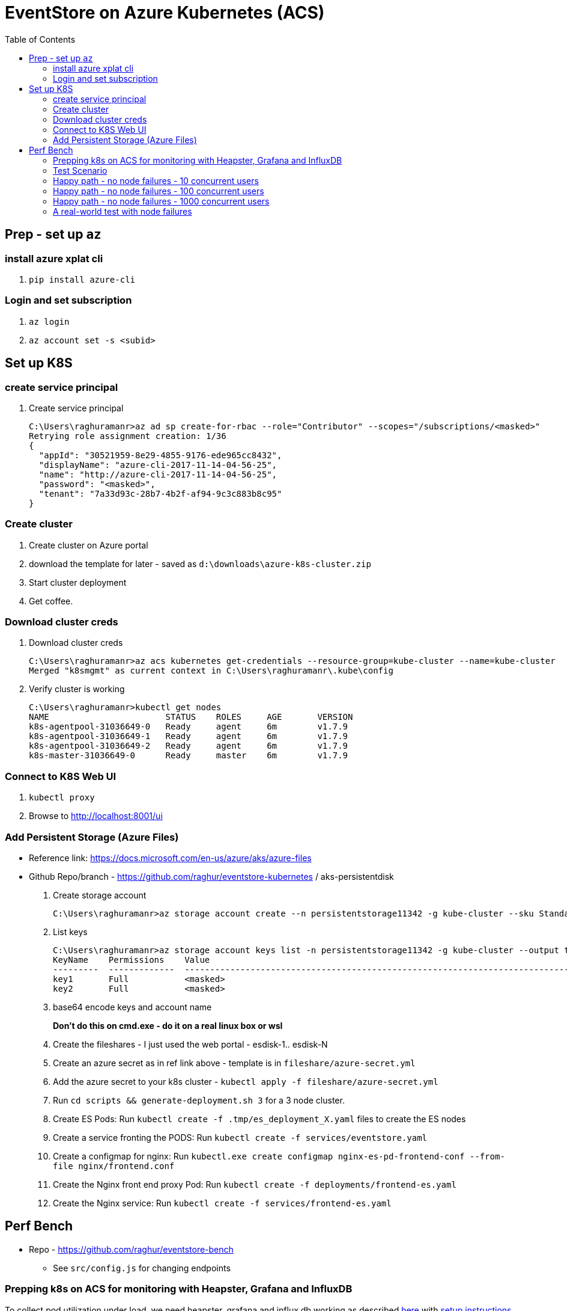 :docinfo: shared-head
:icons: font
:toc:

= EventStore on Azure Kubernetes (ACS)

== Prep - set up `az`

=== install azure xplat cli

1. `pip install azure-cli`

=== Login and set subscription
2. `az login`
3. `az account set -s <subid>`

== Set up K8S

=== create service principal

4. Create service principal
+
```
C:\Users\raghuramanr>az ad sp create-for-rbac --role="Contributor" --scopes="/subscriptions/<masked>"
Retrying role assignment creation: 1/36
{
  "appId": "30521959-8e29-4855-9176-ede965cc8432",
  "displayName": "azure-cli-2017-11-14-04-56-25",
  "name": "http://azure-cli-2017-11-14-04-56-25",
  "password": "<masked>",
  "tenant": "7a33d93c-28b7-4b2f-af94-9c3c883b8c95"
}
```

=== Create cluster

1. Create cluster on Azure portal
2. download the template for later - saved as `d:\downloads\azure-k8s-cluster.zip`
3. Start cluster deployment
4. Get coffee.

=== Download cluster creds

1. Download cluster creds
+
```
C:\Users\raghuramanr>az acs kubernetes get-credentials --resource-group=kube-cluster --name=kube-cluster
Merged "k8smgmt" as current context in C:\Users\raghuramanr\.kube\config
```
2. Verify cluster is working 
+
```
C:\Users\raghuramanr>kubectl get nodes
NAME                       STATUS    ROLES     AGE       VERSION
k8s-agentpool-31036649-0   Ready     agent     6m        v1.7.9
k8s-agentpool-31036649-1   Ready     agent     6m        v1.7.9
k8s-agentpool-31036649-2   Ready     agent     6m        v1.7.9
k8s-master-31036649-0      Ready     master    6m        v1.7.9
```

=== Connect to K8S Web UI

1. `kubectl proxy`
2. Browse to http://localhost:8001/ui

=== Add Persistent Storage (Azure Files)

* Reference link: https://docs.microsoft.com/en-us/azure/aks/azure-files
* Github Repo/branch - https://github.com/raghur/eventstore-kubernetes / aks-persistentdisk

1. Create storage account
+
```
C:\Users\raghuramanr>az storage account create --n persistentstorage11342 -g kube-cluster --sku Standard_LRS
```
2. List keys
+
```
C:\Users\raghuramanr>az storage account keys list -n persistentstorage11342 -g kube-cluster --output table
KeyName    Permissions    Value
---------  -------------  ----------------------------------------------------------------------------------------
key1       Full           <masked>
key2       Full           <masked>
```
3. base64 encode keys and account name
+
*Don't do this on cmd.exe - do it on a real linux box or wsl*
4. Create the fileshares - I just used the web portal - esdisk-1.. esdisk-N
1. Create an azure secret as in ref link above - template is in `fileshare/azure-secret.yml`
1. Add the azure secret to your k8s cluster - `kubectl apply -f fileshare/azure-secret.yml`
1. Run `cd scripts && generate-deployment.sh 3` for a 3 node cluster.
1. Create ES Pods: Run `kubectl create -f .tmp/es_deployment_X.yaml` files to create the ES nodes
1. Create a service fronting the PODS: Run `kubectl create -f services/eventstore.yaml`
1. Create a configmap for nginx: Run `kubectl.exe create configmap nginx-es-pd-frontend-conf --from-file nginx/frontend.conf`
1. Create the Nginx front end proxy Pod: Run `kubectl create -f deployments/frontend-es.yaml`
1. Create the Nginx service: Run `kubectl create -f services/frontend-es.yaml`


== Perf Bench

* Repo - https://github.com/raghur/eventstore-bench
** See `src/config.js` for changing endpoints

=== Prepping k8s on ACS for monitoring with Heapster, Grafana and InfluxDB

To collect pod utilization under load, we need heapster, grafana and influx db working as described
https://kubernetes.io/docs/tasks/debug-application-cluster/resource-usage-monitoring/[here] with 
https://github.com/kubernetes/heapster/blob/master/docs/influxdb.md[setup instructions here]. They
however require some tweaks on ACS because the default ACS deployment includes heapster but not grafana and influx db. 
Due to this, the heapster node is not provided a sink (and so ineffective). To fix:

. Clone the heapster repo - https://github.com/kubernetes/heapster
. Follow this step in the guide:
+
[source,shell]
----
$ kubectl create -f deploy/kube-config/influxdb/
$ kubectl create -f deploy/kube-config/rbac/heapster-rbac.yaml
----
. Now fix up heapster
.. Open heapster on kubernetes dashboard (http://localhost:8001/api/v1/namespaces/kube-system/services/kubernetes-dashboard/proxy/#!/deployment/kube-system/heapster?namespace=kube-system)
.. Click 'Edit'
.. Find the container with name: `heapster` and add a `--sink=influxdb:http://monitoring-influxdb.kube-system.svc:8086`
+
.Add the sink parameter to heapster
[.center.text-left]
image::https://i.imgur.com/64MW2GP.png[alt]
. Now we need to make Grafana accessible from outside the cluster.
.. Edit the `monitoring-grafana` service (http://localhost:8001/api/v1/namespaces/kube-system/services/kubernetes-dashboard/proxy/#!/service/kube-system/monitoring-grafana?namespace=kube-system) and add `type: "LoadBalancer"`
+
[.center.text-left]
image::https://i.imgur.com/ASiD7ym.png[alt]
. Once k8s updates the service, you should see an external IP - and browsing to http://<externalip> should bring you 
to the Grafana dashboard.

=== Test Scenario

* Each user creates a stream, adds 10 events, then reads the stream completely followed by reading each event
individually.
* Test run is 10 concurrent users repeating for 5 mins from a single client node (my machine)

=== Happy path - no node failures - 10 concurrent users
As expected, the podversion is able to serve 33% more requests though CPU utilization is a little higher since
IO happens locally?

==== Test Results - client summary
[cols="2", options="header"]
.A 5 minute test with 10 concurrent users
|===
|PodVersion (local pod storage)
|Persistent Disk (Azure file share)

a|

[source,shell]
----
    ✓ is status 201
    ✓ is status 200

    checks................: 100.00%
    data_received.........: 13 MB (45 kB/s)
    data_sent.............: 1.9 MB (6.5 kB/s)
    http_req_blocked......: avg=169.85µs max=123.74ms med=0s min=0s p(90)=0s p(95)=0s
    http_req_connecting...: avg=163.3µs max=123.74ms med=0s min=0s p(90)=0s p(95)=0s
    http_req_duration.....: avg=37.31ms max=384.74ms med=25.25ms min=11.02ms p(90)=64.17ms p(95)=70.53ms
    http_req_receiving....: avg=135.21µs max=112.45ms med=0s min=0s p(90)=966.6µs p(95)=1ms
    http_req_sending......: avg=44.73µs max=18.04ms med=0s min=0s p(90)=0s p(95)=0s
    http_req_waiting......: avg=37.13ms max=383.74ms med=25.09ms min=11.02ms p(90)=64.17ms p(95)=70.31ms
    http_reqs.............: 79237 (264.12333333333333/s)
    vus...................: 10
    vus_max...............: 10
----
a|

[source,shell]
----
    ✓ is status 201
    ✗ is status 200
          0.02% (6/33058)

    checks................: 99.99%
    data_received.........: 11 MB (36 kB/s)
    data_sent.............: 1.5 MB (5.1 kB/s)
    http_req_blocked......: avg=192.75µs max=1.01s med=0s min=0s p(90)=0s p(95)=0s
    http_req_connecting...: avg=188.42µs max=1.01s med=0s min=0s p(90)=0s p(95)=0s
    http_req_duration.....: avg=47.04ms max=4.57s med=30.07ms min=11.01ms p(90)=83.87ms p(95)=99.23ms
    http_req_receiving....: avg=120.67µs max=72.19ms med=0s min=0s p(90)=489µs p(95)=1ms
    http_req_sending......: avg=32.91µs max=2ms med=0s min=0s p(90)=0s p(95)=0s
    http_req_waiting......: avg=46.88ms max=4.57s med=29.11ms min=10.99ms p(90)=83.39ms p(95)=98.46ms
    http_reqs.............: 63163 (210.54333333333332/s)
    vus...................: 10
    vus_max...............: 10
----
|===


==== Test Results - CPU utilization

[cols="2", options="header"]
.A 5 minute test with 10 concurrent users
|===
|PodVersion (local pod storage)
|Persistent Disk (Azure file share)
a|

[.center.text-center]
image::https://i.imgur.com/BIH7m8M.png[alt,100%]

a|

[.center.text-center]
image::https://i.imgur.com/INpLOaa.png[alt,100%]
|===

=== Happy path - no node failures - 100 concurrent users

==== Test Results - client summary
[cols="2", options="header"]
.A 5 minute test with 100 concurrent users
|===
|PodVersion (local pod storage)
|Persistent Disk (Azure file share)

a|

[source,shell]
----
    ✓ is status 201
    ✓ is status 200

    checks................: 100.00%
    data_received.........: 43 MB (144 kB/s)
    data_sent.............: 6.3 MB (21 kB/s)
    http_req_blocked......: avg=885.64µs max=3.06s med=0s min=0s p(90)=0s p(95)=0s
    http_req_connecting...: avg=878.71µs max=3.06s med=0s min=0s p(90)=0s p(95)=0s
    http_req_duration.....: avg=117.77ms max=3.56s med=105.27ms min=13.03ms p(90)=158.42ms p(95)=184.48ms
    http_req_receiving....: avg=910µs max=1.82s med=0s min=0s p(90)=0s p(95)=1ms
    http_req_sending......: avg=23.87µs max=7.04ms med=0s min=0s p(90)=0s p(95)=0s
    http_req_waiting......: avg=116.84ms max=3.56s med=104.29ms min=13.03ms p(90)=157.42ms p(95)=182.48ms
    http_reqs.............: 252400 (841.3333333333334/s)
    vus...................: 100
    vus_max...............: 100
----
a|

[source,shell]
----
    ✓ is status 201
    ✓ is status 200

    checks................: 100.00%
    data_received.........: 33 MB (109 kB/s)
    data_sent.............: 4.6 MB (15 kB/s)
    http_req_blocked......: avg=1.05ms max=9.1s med=0s min=0s p(90)=0s p(95)=0s
    http_req_connecting...: avg=1.04ms max=9.1s med=0s min=0s p(90)=0s p(95)=0s
    http_req_duration.....: avg=149.99ms max=7.14s med=121.29ms min=12.03ms p(90)=219.57ms p(95)=281.74ms
    http_req_receiving....: avg=1.21ms max=3.67s med=0s min=0s p(90)=0s p(95)=1ms
    http_req_sending......: avg=22.99µs max=10.02ms med=0s min=0s p(90)=0s p(95)=0s
    http_req_waiting......: avg=148.75ms max=6.08s med=120.31ms min=12.03ms p(90)=218.58ms p(95)=279.74ms
    http_reqs.............: 198334 (661.1133333333333/s)
    vus...................: 100
    vus_max...............: 100
----
|===


==== Test Results - CPU utilization

[cols="2", options="header"]
.A 5 minute test with 100 concurrent users
|===
|PodVersion (local pod storage)
|Persistent Disk (Azure file share)
a|

[.center.text-center]
image::https://i.imgur.com/Id02SGu.png[alt,100%]

a|

[.center.text-center]
image::https://i.imgur.com/41iqOft.png[alt,100%]
|===

=== Happy path - no node failures - 1000 concurrent users

Now we start seeing a bunch of errors - however, these were client timeouts so I'm
not exactly sure if things broke at the server end. The pattern continues though - 
POD version serves more reqs/s at a slightly higher CPU utilization.

*I should probably run a couple of nodes to drive traffic and do that - but that means
reading more k6.io documentation which I'd rather not ATM*

|===
|POD Version |Persistent Disk Version

a|

[source,shell]
----
# POD version
    ✗ is status 201
          0.44% (229/52608)
    ✗ is status 200
          0.65% (332/51389)

    checks................: 99.46%
    data_received.........: 32 MB (267 kB/s)
    data_sent.............: 5.7 MB (47 kB/s)
    http_req_blocked......: avg=50.02ms max=21.13s med=0s min=0s p(90)=0s p(95)=0s
    http_req_connecting...: avg=49.89ms max=21.09s med=0s min=0s p(90)=0s p(95)=0s
    http_req_duration.....: avg=868.85ms max=1m0s med=188.52ms min=106.3ms p(90)=1.42s p(95)=2.66s
    http_req_receiving....: avg=173.69ms max=59.56s med=0s min=0s p(90)=0s p(95)=69.15ms
    http_req_sending......: avg=34.97µs max=1.2s med=0s min=0s p(90)=0s p(95)=0s
    http_req_waiting......: avg=695.13ms max=59.74s med=188.47ms min=106.3ms p(90)=1.22s p(95)=2.14s
    http_reqs.............: 103996 (866.6333333333333/s)
    vus...................: 1000
    vus_max...............: 1000
----
a|

[source,shell]
----
# persistentdisk version - more failures
    ✗ is status 200
          1.26% (573/45500)
    ✗ is status 201
          1.03% (482/46886)

    checks................: 98.86%
    data_received.........: 34 MB (282 kB/s)
    data_sent.............: 6.1 MB (51 kB/s)
    http_req_blocked......: avg=65.61ms max=21.03s med=0s min=0s p(90)=0s p(95)=0s
    http_req_connecting...: avg=65.33ms max=21.01s med=0s min=0s p(90)=0s p(95)=0s
    http_req_duration.....: avg=1.06s max=1m0s med=459.24ms min=95.22ms p(90)=1.73s p(95)=3.02s
    http_req_receiving....: avg=158.52ms max=59.74s med=0s min=0s p(90)=0s p(95)=1.02ms
    http_req_sending......: avg=740.5µs max=19.39s med=0s min=1ms p(90)=0s p(95)=0s
    http_req_waiting......: avg=907.79ms max=59.52s med=445.19ms min=95.22ms p(90)=1.58s p(95)=2.58s
    http_reqs.............: 92386 (769.8833333333333/s)
    vus...................: 1000
    vus_max...............: 1000
----

a|
[.center.text-center]
image::https://i.imgur.com/F3yirNz.png[PodVersion for 1000 cusers]
a|
[.center.text-center]
image::https://i.imgur.com/ExuZRMY.png[Persistent Disk - CPU - 1000cusers]
|===

=== A real-world test with node failures

So for this, I think I'm going to run a 500 user test for 5 mins on each
configuration and then randomly kill pods during the test.

The POD version will get a new node which will have to catch up to the cluster
master since it will start off with empty storage.

The Persistent Disk version OTOH, has data intact - so the moment a node comes
up, it should just carry on.
IMO, in this test, we should see the Persistent Disk version do better.

==== The results

Interesting to say the least. The persistent disk version did not a do a lot 
better as expected (or, said the other way round, the pod version recovered
pretty quickly on pod failure). There are slightly more failures on the pod
version, but not a whole lot - we're talking .03% difference. The persistent
disk version pulled ahead by a small factor for once (20req/s) but that's it.

.Caveat

In this case, pod failures were probably far enough to not matter - ie pod1 was 
deleted and pod1' came online and caught up before pod2 was deleted. If both
pods went offline in quick succession, then data loss is a real possibility.



|===
|POD Version |Persistent Disk Version

a|

. Pod es-223* was deleted at 1m 
. Pod es-223* was deleted at 3m18s

[source,shell]
----
# POD version
    ✗ is status 201
          0.15% (184/126755)
    ✗ is status 200
          0.19% (265/136609)

    checks................: 99.83%
    data_received.........: 51 MB (170 kB/s)
    data_sent.............: 7.9 MB (26 kB/s)
    http_req_blocked......: avg=8.44ms max=21s med=0s min=0s p(90)=0s p(95)=0s
    http_req_connecting...: avg=8.43ms max=21s med=0s min=0s p(90)=0s p(95)=0s
    http_req_duration.....: avg=539.67ms max=1m0s med=198.5ms min=147.39ms p(90)=952.55ms p(95)=1.55s
    http_req_receiving....: avg=57.89ms max=59.55s med=0s min=0s p(90)=0s p(95)=1.03ms
    http_req_sending......: avg=23.15µs max=3.5ms med=0s min=0s p(90)=0s p(95)=0s
    http_req_waiting......: avg=481.75ms max=59.1s med=196.52ms min=147.39ms p(90)=891.36ms p(95)=1.47s
    http_reqs.............: 263364 (877.88/s)
    vus...................: 500
    vus_max...............: 500
----
a|

. Pod es-1* was deleted at 1m 
. Pod es-3* was deleted at 3m18s

[source,shell]
----
# persistentdisk version 
# deleted pods at 1m mark and 3m18s mark
    ✗ is status 201
          0.12% (148/123644)
    ✗ is status 200
          0.13% (173/133111)

    checks................: 99.87%
    data_received.........: 50 MB (167 kB/s)
    data_sent.............: 7.8 MB (26 kB/s)
    http_req_blocked......: avg=11.62ms max=21.02s med=0s min=0s p(90)=0s p(95)=0s
    http_req_connecting...: avg=11.56ms max=21.01s med=0s min=0s p(90)=0s p(95)=0s
    http_req_duration.....: avg=553.44ms max=1m0s med=272.74ms min=80.21ms p(90)=948.51ms p(95)=1.49s
    http_req_receiving....: avg=58.1ms max=59.76s med=0s min=0s p(90)=0s p(95)=1.02ms
    http_req_sending......: avg=562.74µs max=21.96s med=0s min=0s p(90)=0s p(95)=0s
    http_req_waiting......: avg=494.78ms max=59.37s med=267.69ms min=79.23ms p(90)=902.37ms p(95)=1.37s
    http_reqs.............: 256755 (855.85/s)
    vus...................: 500
    vus_max...............: 500
----
a|
.This pod was not deleted
[.center.text-center]
image::https://i.imgur.com/ahzxrYs.png[PodVersion for 1000 cusers]
a|
.This pod was not deleted
[.center.text-center]
image::https://i.imgur.com/kUTDc2t.png[Persistent Disk - CPU - 1000cusers]
|===
